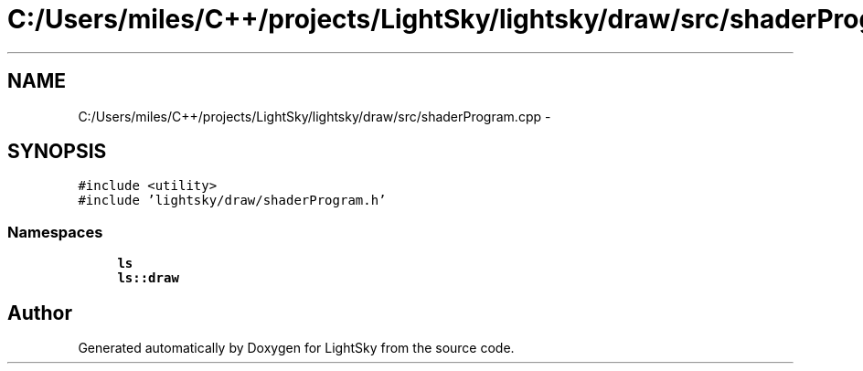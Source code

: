 .TH "C:/Users/miles/C++/projects/LightSky/lightsky/draw/src/shaderProgram.cpp" 3 "Sun Oct 26 2014" "Version Pre-Alpha" "LightSky" \" -*- nroff -*-
.ad l
.nh
.SH NAME
C:/Users/miles/C++/projects/LightSky/lightsky/draw/src/shaderProgram.cpp \- 
.SH SYNOPSIS
.br
.PP
\fC#include <utility>\fP
.br
\fC#include 'lightsky/draw/shaderProgram\&.h'\fP
.br

.SS "Namespaces"

.in +1c
.ti -1c
.RI " \fBls\fP"
.br
.ti -1c
.RI " \fBls::draw\fP"
.br
.in -1c
.SH "Author"
.PP 
Generated automatically by Doxygen for LightSky from the source code\&.
